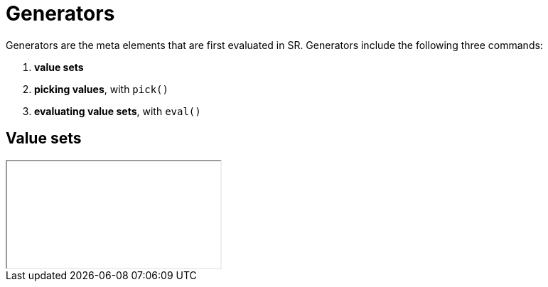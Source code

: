 = Generators

Generators are the meta elements that are first evaluated in SR. Generators
include the following three commands:

. *value sets*
. *picking values*, with `pick()`
. *evaluating value sets*, with `eval()`

== Value sets

++++
<iframe src="examples/generators-1.html"></iframe>
++++

